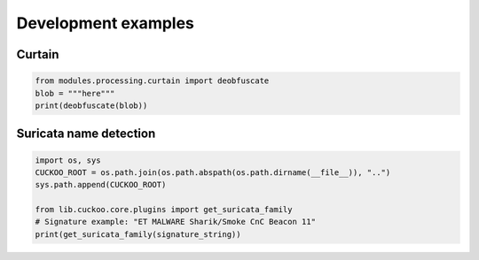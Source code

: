 ====================
Development examples
====================

Curtain
=======

.. code-block:: python

    from modules.processing.curtain import deobfuscate
    blob = """here"""
    print(deobfuscate(blob))

Suricata name detection
=======================

.. code-block:: python

    import os, sys
    CUCKOO_ROOT = os.path.join(os.path.abspath(os.path.dirname(__file__)), "..")
    sys.path.append(CUCKOO_ROOT)

    from lib.cuckoo.core.plugins import get_suricata_family
    # Signature example: "ET MALWARE Sharik/Smoke CnC Beacon 11"
    print(get_suricata_family(signature_string))
